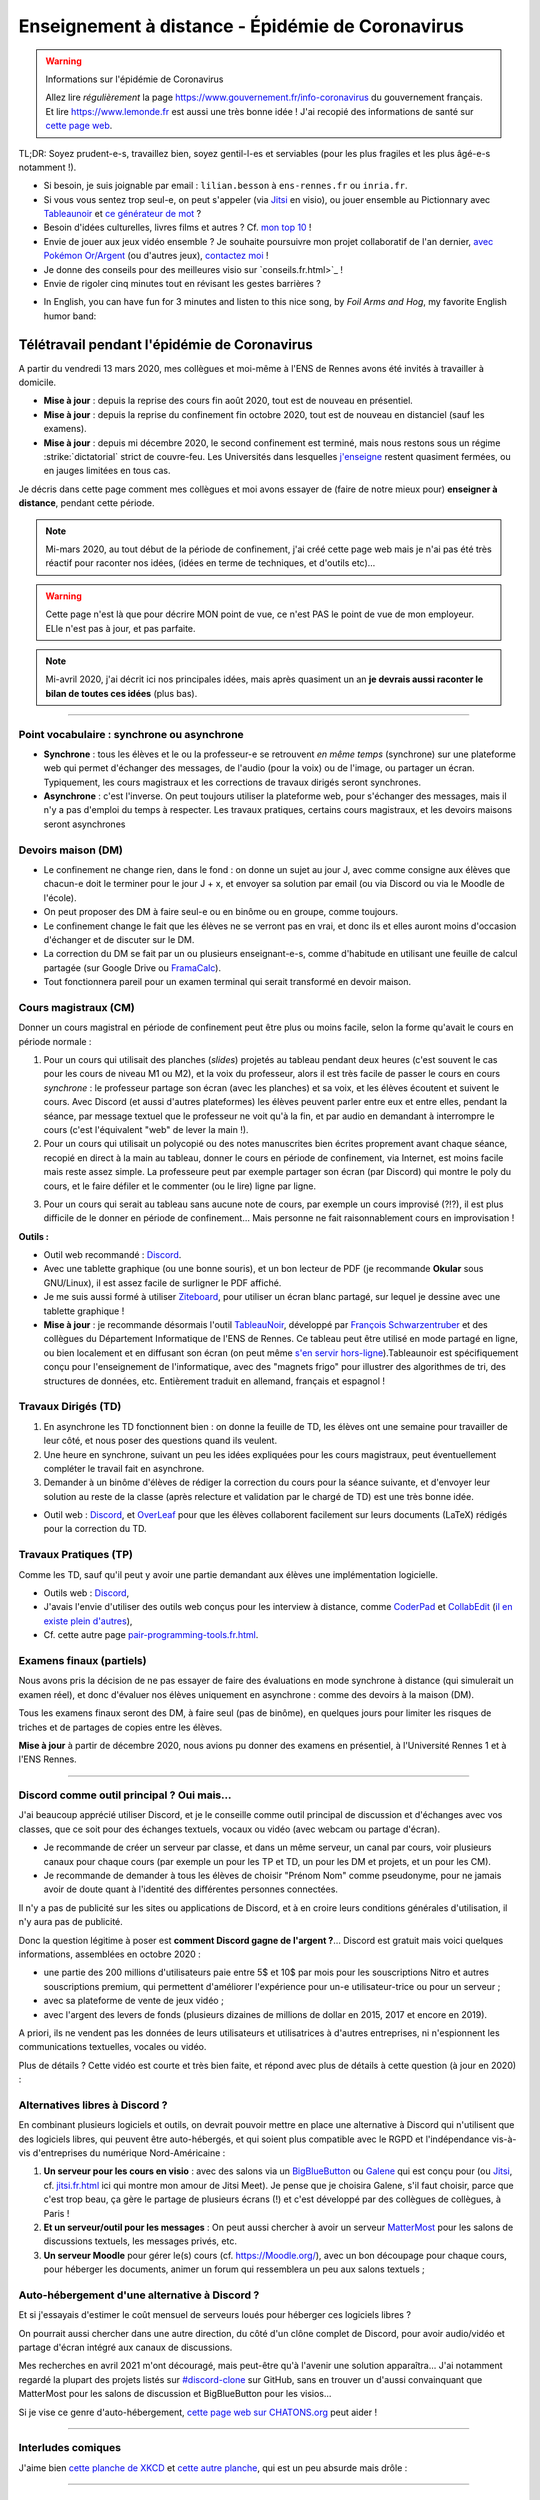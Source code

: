 .. meta::
   :description lang=en: Description of my teaching activities now that we are working from home
   :description lang=fr: Description de mes activités d'enseignements maintenant que nous enseignons à distance

###################################################
 Enseignement à distance - Épidémie de Coronavirus
###################################################

.. warning:: Informations sur l'épidémie de Coronavirus

    Allez lire *régulièrement* la page `<https://www.gouvernement.fr/info-coronavirus>`_ du gouvernement français.
    Et lire `<https://www.lemonde.fr>`_ est aussi une très bonne idée !
    J'ai recopié des informations de santé sur `cette page web <https://perso.crans.org/besson/conseils-medicaux.html>`_.


TL;DR: Soyez prudent-e-s, travaillez bien, soyez gentil-l-es et serviables (pour les plus fragiles et les plus âgé-e-s notamment !).

- Si besoin, je suis joignable par email : ``lilian.besson`` à ``ens-rennes.fr`` ou ``inria.fr``.

- Si vous vous sentez trop seul-e, on peut s'appeler (via `Jitsi <jitsi.fr.html>`_ en visio), ou jouer ensemble au Pictionnary avec `Tableaunoir <https://tableaunoir.github.io/>`_ et `ce générateur de mot <https://naereen.github.io/Free-dictionnaries-for-Pictionnary/index.html>`_ ?

- Besoin d'idées culturelles, livres films et autres ? Cf. `mon top 10 <top10.fr.html>`_ !
- Envie de jouer aux jeux vidéo ensemble ? Je souhaite poursuivre mon projet collaboratif de l'an dernier, `avec Pokémon Or/Argent <https://pokemon-via-github-contre-covid-2020-fr.github.io/>`_ (ou d'autres jeux), `contactez moi <callme.fr.html>`_ !
- Je donne des conseils pour des meilleures visio sur `conseils.fr.html>`_ !
- Envie de rigoler cinq minutes tout en révisant les gestes barrières ?

.. youtube:: t4h8j9xLyxQ

- In English, you can have fun for 3 minutes and listen to this nice song, by *Foil Arms and Hog*, my favorite English humor band:

.. youtube:: iiEP6UZ8X_4


Télétravail pendant l'épidémie de Coronavirus
---------------------------------------------

A partir du vendredi 13 mars 2020, mes collègues et moi-même à l'ENS de Rennes avons été invités à travailler à domicile.

- **Mise à jour** : depuis la reprise des cours fin août 2020, tout est de nouveau en présentiel.
- **Mise à jour** : depuis la reprise du confinement fin octobre 2020, tout est de nouveau en distanciel (sauf les examens).
- **Mise à jour** : depuis mi décembre 2020, le second confinement est terminé, mais nous restons sous un régime :strike:`dictatorial` strict de couvre-feu. Les Universités dans lesquelles `j'enseigne <enseignement.fr.html>`_ restent quasiment fermées, ou en jauges limitées en tous cas.

Je décris dans cette page comment mes collègues et moi avons essayer de (faire de notre mieux pour) **enseigner à distance**, pendant cette période.


.. note:: Mi-mars 2020, au tout début de la période de confinement, j'ai créé cette page web mais je n'ai pas été très réactif pour raconter nos idées, (idées en terme de techniques, et d'outils etc)...

.. warning:: Cette page n'est là que pour décrire MON point de vue, ce n'est PAS le point de vue de mon employeur. ELle n'est pas à jour, et pas parfaite.

.. note:: Mi-avril 2020, j'ai décrit ici nos principales idées, mais après quasiment un an **je devrais aussi raconter le bilan de toutes ces idées** (plus bas).


.. seealso::

   Ce poste de blogue par la Free Software Foundation (FSF) liste des outils pour enseigner à distance et rester en contact par Internet : `<https://www.fsf.org/blogs/community/better-than-zoom-try-these-free-software-tools-for-staying-in-touch>`_.


------------------------------------------------------------------------------

Point vocabulaire : synchrone ou asynchrone
~~~~~~~~~~~~~~~~~~~~~~~~~~~~~~~~~~~~~~~~~~~

- **Synchrone** : tous les élèves et le ou la professeur-e se retrouvent *en même temps* (synchrone) sur une plateforme web qui permet d'échanger des messages, de l'audio (pour la voix) ou de l'image, ou partager un écran. Typiquement, les cours magistraux et les corrections de travaux dirigés seront synchrones.
- **Asynchrone** : c'est l'inverse. On peut toujours utiliser la plateforme web, pour s'échanger des messages, mais il n'y a pas d'emploi du temps à respecter. Les travaux pratiques, certains cours magistraux, et les devoirs maisons seront asynchrones

Devoirs maison (DM)
~~~~~~~~~~~~~~~~~~~

- Le confinement ne change rien, dans le fond : on donne un sujet au jour J, avec comme consigne aux élèves que chacun-e doit le terminer pour le jour J + x, et envoyer sa solution par email (ou via Discord ou via le Moodle de l'école).

- On peut proposer des DM à faire seul-e ou en binôme ou en groupe, comme toujours.

- Le confinement change le fait que les élèves ne se verront pas en vrai, et donc ils et elles auront moins d'occasion d'échanger et de discuter sur le DM.

- La correction du DM se fait par un ou plusieurs enseignant-e-s, comme d'habitude en utilisant une feuille de calcul partagée (sur Google Drive ou `FramaCalc <https://FramaCalc.org/>`_).

- Tout fonctionnera pareil pour un examen terminal qui serait transformé en devoir maison.


Cours magistraux (CM)
~~~~~~~~~~~~~~~~~~~~~

Donner un cours magistral en période de confinement peut être plus ou moins facile, selon la forme qu'avait le cours en période normale :

1. Pour un cours qui utilisait des planches (*slides*) projetés au tableau pendant deux heures (c'est souvent le cas pour les cours de niveau M1 ou M2), et la voix du professeur, alors il est très facile de passer le cours en cours *synchrone* : le professeur partage son écran (avec les planches) et sa voix, et les élèves écoutent et suivent le cours. Avec Discord (et aussi d'autres plateformes) les élèves peuvent parler entre eux et entre elles, pendant la séance, par message textuel que le professeur ne voit qu'à la fin, et par audio en demandant à interrompre le cours (c'est l'équivalent "web" de lever la main !).

2. Pour un cours qui utilisait un polycopié ou des notes manuscrites bien écrites proprement avant chaque séance, recopié en direct à la main au tableau, donner le cours en période de confinement, via Internet, est moins facile mais reste assez simple. La professeure peut par exemple partager son écran (par Discord) qui montre le poly du cours, et le faire défiler et le commenter (ou le lire) ligne par ligne.

.. sidebar:: Le cours sur lequel j'interviens ce semestre, `ALGO2 <https://perso.crans.org/besson/teach/info1_algo2_2019/>`_, nous avons choisi cette approche.

3. Pour un cours qui serait au tableau sans aucune note de cours, par exemple un cours improvisé (?!?), il est plus difficile de le donner en période de confinement... Mais personne ne fait raisonnablement cours en improvisation !


**Outils :**

- Outil web recommandé : `Discord <https://discordapp.com/>`_.
- Avec une tablette graphique (ou une bonne souris), et un bon lecteur de PDF (je recommande **Okular** sous GNU/Linux), il est assez facile de surligner le PDF affiché.
- Je me suis aussi formé à utiliser `Ziteboard <https://app.ziteboard.com/>`_, pour utiliser un écran blanc partagé, sur lequel je dessine avec une tablette graphique !
- **Mise à jour** : je recommande désormais l'outil `TableauNoir <https://tableaunoir.github.io/>`_, développé par `François Schwarzentruber <http://people.irisa.fr/Francois.Schwarzentruber/>`_ et des collègues du Département Informatique de l'ENS de Rennes. Ce tableau peut être utilisé en mode partagé en ligne, ou bien localement et en diffusant son écran (on peut même `s'en servir hors-ligne <https://github.com/tableaunoir/tableaunoir/issues/137#issuecomment-780389185>`_).Tableaunoir est spécifiquement conçu pour l'enseignement de l'informatique, avec des "magnets frigo" pour illustrer des algorithmes de tri, des structures de données, etc. Entièrement traduit en allemand, français et espagnol !


Travaux Dirigés (TD)
~~~~~~~~~~~~~~~~~~~~

1. En asynchrone les TD fonctionnent bien : on donne la feuille de TD, les élèves ont une semaine pour travailler de leur côté, et nous poser des questions quand ils veulent.
2. Une heure en synchrone, suivant un peu les idées expliquées pour les cours magistraux, peut éventuellement compléter le travail fait en asynchrone.
3. Demander à un binôme d'élèves de rédiger la correction du cours pour la séance suivante, et d'envoyer leur solution au reste de la classe (après relecture et validation par le chargé de TD) est une très bonne idée.

- Outil web : `Discord <https://discordapp.com/>`_, et `OverLeaf <https://www.overleaf.com/>`_ pour que les élèves collaborent facilement sur leurs documents (LaTeX) rédigés pour la correction du TD.


Travaux Pratiques (TP)
~~~~~~~~~~~~~~~~~~~~~~

Comme les TD, sauf qu'il peut y avoir une partie demandant aux élèves une implémentation logicielle.

- Outils web : `Discord <https://discordapp.com/>`_,
- J'avais l'envie d'utiliser des outils web conçus pour les interview à distance, comme `CoderPad <https://coderpad.io/>`_ et `CollabEdit <http://collabedit.com/>`_ (`il <https://medium.com/coderbyte/the-10-best-coding-challenge-websites-for-2018-12b57645b654>`_ `en <https://www.freecodecamp.org/news/the-10-most-popular-coding-challenge-websites-of-2016-fb8a5672d22f/>`_ `existe <http://www.crackingthecodinginterview.com/>`_ `plein <https://duckduckgo.com/?q=online+coding+interview+website&t=canonical&ia=web>`_ `d'autres <https://www.quora.com/What-are-the-best-online-coding-environments-for-conducting-programming-interviews>`_),
- Cf. cette autre page `<pair-programming-tools.fr.html>`_.


Examens finaux (partiels)
~~~~~~~~~~~~~~~~~~~~~~~~~

Nous avons pris la décision de ne pas essayer de faire des évaluations en mode synchrone à distance (qui simulerait un examen réel), et donc d'évaluer nos élèves uniquement en asynchrone : comme des devoirs à la maison (DM).

Tous les examens finaux seront des DM, à faire seul (pas de binôme), en quelques jours pour limiter les risques de triches et de partages de copies entre les élèves.

**Mise à jour** à partir de décembre 2020, nous avions pu donner des examens en présentiel, à l'Université Rennes 1 et à l'ENS Rennes.


---------------------------------------------

Discord comme outil principal ? Oui mais...
~~~~~~~~~~~~~~~~~~~~~~~~~~~~~~~~~~~~~~~~~~~

J'ai beaucoup apprécié utiliser Discord, et je le conseille comme outil principal de discussion et d'échanges avec vos classes, que ce soit pour des échanges textuels, vocaux ou vidéo (avec webcam ou partage d'écran).

- Je recommande de créer un serveur par classe, et dans un  même serveur, un canal par cours, voir plusieurs canaux pour chaque cours (par exemple un pour les TP et TD, un pour les DM et projets, et un pour les CM).
- Je recommande de demander à tous les élèves de choisir "Prénom Nom" comme pseudonyme, pour ne jamais avoir de doute quant à l'identité des différentes personnes connectées.

Il n'y a pas de publicité sur les sites ou applications de Discord, et à en croire leurs conditions générales d'utilisation, il n'y aura pas de publicité.

Donc la question légitime à poser est **comment Discord gagne de l'argent ?**...
Discord est gratuit mais voici quelques informations, assemblées en octobre 2020 :

- une partie des 200 millions d'utilisateurs paie entre 5$ et 10$ par mois pour les souscriptions Nitro et autres souscriptions premium, qui permettent d'améliorer l'expérience pour un-e utilisateur-trice ou pour un serveur ;
- avec sa plateforme de vente de jeux vidéo ;
- avec l'argent des levers de fonds (plusieurs dizaines de millions de dollar en 2015, 2017 et encore en 2019).

A priori, ils ne vendent pas les données de leurs utilisateurs et utilisatrices à d'autres entreprises, ni n'espionnent les communications textuelles, vocales ou vidéo.

Plus de détails ? Cette vidéo est courte et très bien faite, et répond avec plus de détails à cette question (à jour en 2020) :

.. youtube:: zjNxArUFI4Q


Alternatives libres à Discord ?
~~~~~~~~~~~~~~~~~~~~~~~~~~~~~~~

En combinant plusieurs logiciels et outils, on devrait pouvoir mettre en place une alternative à Discord qui n'utilisent que des logiciels libres, qui peuvent être auto-hébergés, et qui soient plus compatible avec le RGPD et l'indépendance vis-à-vis d'entreprises du numérique Nord-Américaine :

1. **Un serveur pour les cours en visio** : avec des salons via un `BigBlueButton <https://BigBlueButton.org/>`_ ou `Galene <https://galene.org/>`_ qui est conçu pour (ou `Jitsi <https://Jitsi.org/>`_, cf. `<jitsi.fr.html>`_ ici qui montre mon amour de Jitsi Meet). Je pense que je choisira Galene, s'il faut choisir, parce que c'est trop beau, ça gère le partage de plusieurs écrans (!) et c'est développé par des collègues de collègues, à Paris !

2. **Et un serveur/outil pour les messages** : On peut aussi chercher à avoir un serveur `MatterMost <https://MatterMost.org/>`_ pour les salons de discussions textuels, les messages privés, etc.

3. **Un serveur Moodle** pour gérer le(s) cours (cf. `<https://Moodle.org/>`_), avec un bon découpage pour chaque cours, pour héberger les documents, animer un forum qui ressemblera un peu aux salons textuels ;


Auto-hébergement d'une alternative à Discord ?
~~~~~~~~~~~~~~~~~~~~~~~~~~~~~~~~~~~~~~~~~~~~~~

Et si j'essayais d'estimer le coût mensuel de serveurs loués pour héberger ces logiciels libres ?

.. todo:: *Quel prix pour un BigBlueButton robuste hébergé en France ?* `Lionel Fourquaux <https://lionel.fourquaux.org/>`_ m'a dit ~48€/mois pour un BigBlueButton robuste, hébergé par `OVH avec SoYouStart <https://www.soyoustart.com/fr/offres/1801sys48.xml>`_ et `installé manuellement <https://docs.bigbluebutton.org/2.2/install.html>`_ ;
.. todo:: *Quel prix pour un Moodle robuste hébergé en France ?* Je pense que ce sera moins cher, mais entre 10 et 20€ par mois...?
.. todo:: *Quel prix pour un MatterMost robuste hébergé en France ?* Je pense que ce sera encore moins cher, entre 5 et 10€ par mois ? J'ai demandé conseil à Marc de Falco le 2021-04-12.

On pourrait aussi chercher dans une autre direction, du côté d'un clône complet de Discord, pour avoir audio/vidéo et partage d'écran intégré aux canaux de discussions.

Mes recherches en avril 2021 m'ont découragé, mais peut-être qu'à l'avenir une solution apparaîtra...
J'ai notamment regardé la plupart des projets listés sur `#discord-clone <https://github.com/topics/discord-clone>`_ sur GitHub, sans en trouver un d'aussi convainquant que MatterMost pour les salons de discussion et BigBlueButton pour les visios...

Si je vise ce genre d'auto-hébergement, `cette page web sur CHATONS.org <https://wiki.chatons.org/doku.php/la_visio-conference_avec_big_blue_button>`_ peut aider !

.. todo:: Quelle source de financement ? Tomber sur un-e parent d'élève qui se sente l'âme de devenir un-e généreux-se mécène, ce serait magique !

---------------------------------------------

Interludes comiques
~~~~~~~~~~~~~~~~~~~

J'aime bien `cette planche de XKCD <https://xkcd.com/2282/>`_ et `cette autre planche <https://xkcd.com/2294/>`_, qui est un peu absurde mais drôle :


.. image:: https://imgs.xkcd.com/comics/coronavirus_worries.png
   :scale: 50%
   :align: center
   :alt: Link to the XKCD comic https://xkcd.com/2282/
   :target: https://xkcd.com/2282/


.. image:: https://imgs.xkcd.com/comics/coronavirus_charts.png
   :scale: 50%
   :align: center
   :alt: Link to the XKCD comic https://xkcd.com/2294/
   :target: https://xkcd.com/2294/


---------------------------------------------

Mes responsabilités en 2019/2020
--------------------------------

Je serai `agrégé préparateur à l'ENS de Rennes <http://www.ens-rennes.fr/recrutements/recrutement-agpr-au-departement-informatique-291278.kjsp?RH=1205317096837>`_

- En charge de la `préparation à l'option informatique de l'agrégation de mathématiques <https://perso.crans.org/besson/teach/agreg-2019/>`__ (**"prépa agrég"**, option D), et notamment des `TP de programmation en Python 🐍 et OCaml 🐫 <https://github.com/Naereen/notebooks/tree/master/agreg/>`__. (80 h / an) `L'emploi du temps est ici ! <https://perso.crans.org/besson/agreg_info_planning/>`__
- En charge du cours `d'Introduction à l'Algorithmique <https://perso.crans.org/besson/teach/info1_algo1_2019/>`__ **(ALGO1)** pour les élèves en L3 (première année) à l'ENS de Rennes (voir `la page du même cours au département de maths <http://people.irisa.fr/Francois.Schwarzentruber/math1_algo1_2019/>`__, donné par `François Schwarzentruber <http://people.irisa.fr/Francois.Schwarzentruber/>`__). (20h / an)
- Chargé de TD pour le cours `d'Algorithmique avancée <http://people.rennes.inria.fr/Nathalie.Bertrand/teaching.html>`__ **(ALGO2)** pour les élèves en L3 (première année) à l'ENS de Rennes, donné par `Nathalie Bertrand <http://people.rennes.inria.fr/Nathalie.Bertrand/>`__. (20h / an)
- Aussi en charge du `séminaire bi-hebdomadaire du département Informatique <https://perso.crans.org/besson/seminaire_dptinfo_2019/>`__, des visites de laboratoire, des stages des élèves en L3 (première année) à l'ENS de Rennes, et aussi des admissions sur dossier. (60h / an)


Qui suis-je ?
~~~~~~~~~~~~~
Je suis *Lilian Besson*, un ancien `élève normalien <http://www.math.ens-cachan.fr/version-francaise/haut-de-page/annuaire/besson-lilian-128754.kjsp>`_ en Mathématiques et Informatique de `l'ENS de Cachan <http://www.ens-cachan.fr/>`_. Je suis un programmeur passionné, enthousiaste supporteur des logiciels libres, et jeune chercheur en apprentissage statistique, théorie de l'apprentissage et radio intelligente. J'aime aussi cuisiner, rencontrer des gens, voyager et échanger, faire du vélo ou de la randonnée, et je suis `chaotique-bon <https://fr.wikipedia.org/wiki/Alignement_(Donjons_et_Dragons)#Chaotique_bon_ou_%C2%AB_rebelle_%C2%BB>`_ (même IRL).
Bienvenue sur mon site web.


.. (c) Lilian Besson, 2011-2021, https://bitbucket.org/lbesson/web-sphinx/
